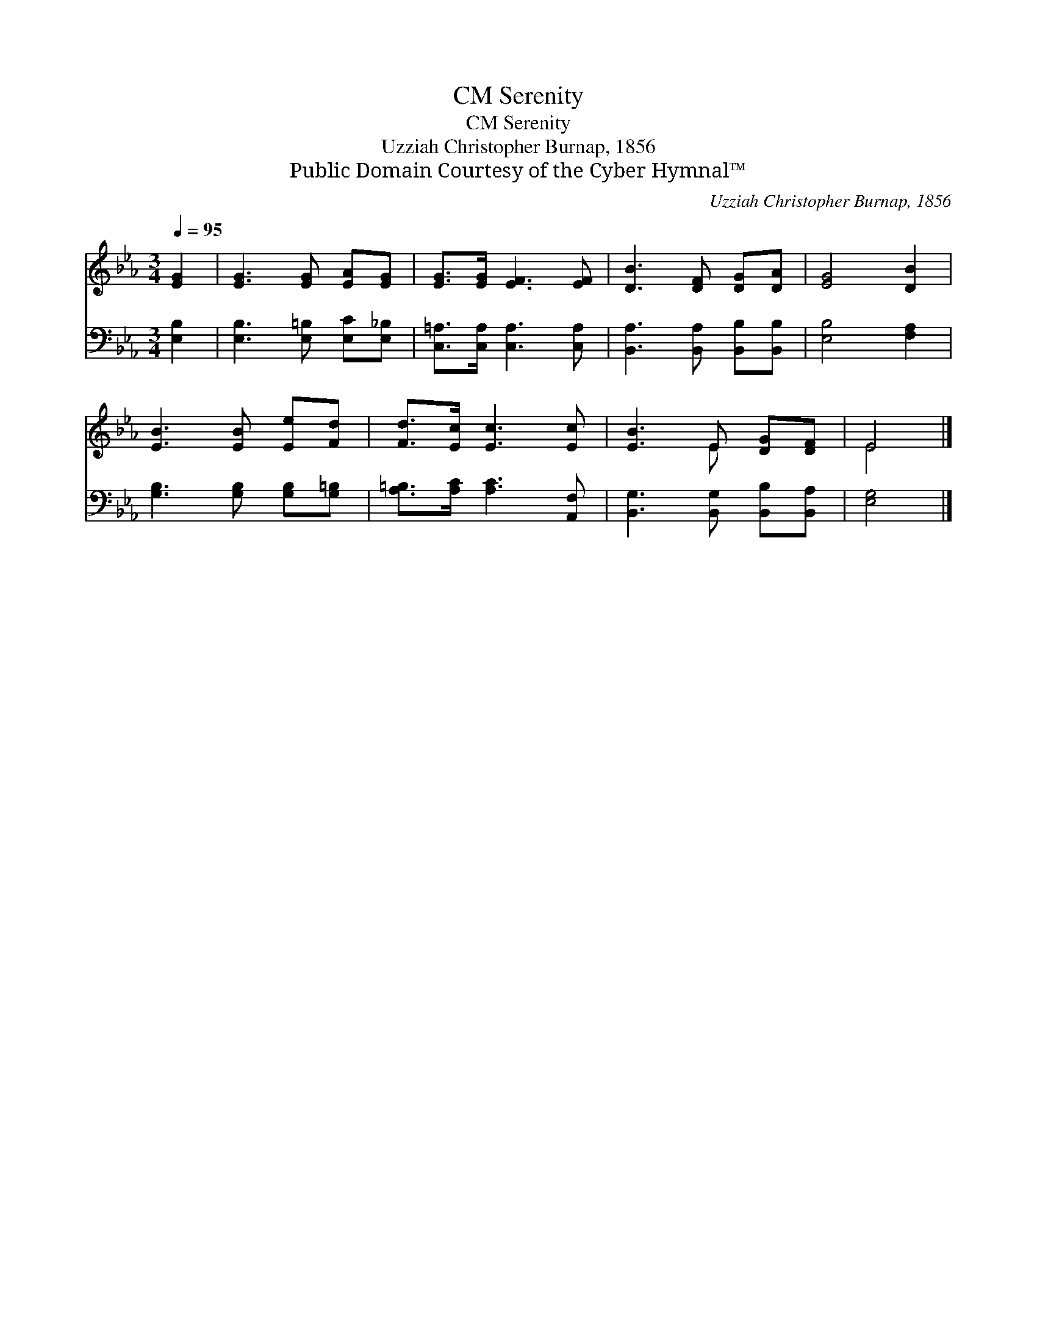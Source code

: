 X:1
T:Serenity, CM
T:Serenity, CM
T:Uzziah Christopher Burnap, 1856
T:Public Domain Courtesy of the Cyber Hymnal™
C:Uzziah Christopher Burnap, 1856
Z:Public Domain
Z:Courtesy of the Cyber Hymnal™
%%score ( 1 2 ) 3
L:1/8
Q:1/4=95
M:3/4
K:Eb
V:1 treble 
V:2 treble 
V:3 bass 
V:1
 [EG]2 | [EG]3 [EG] [EA][EG] | [EG]>[EG] [EF]3 [EF] | [DB]3 [DF] [DG][DA] | [EG]4 [DB]2 | %5
 [EB]3 [EB] [Ee][Fd] | [Fd]>[Ec] [Ec]3 [Ec] | [EB]3 E [DG][DF] | E4 |] %9
V:2
 x2 | x6 | x6 | x6 | x6 | x6 | x6 | x3 E x2 | E4 |] %9
V:3
 [E,B,]2 | [E,B,]3 [E,=B,] [E,C][E,_B,] | [C,=A,]>[C,A,] [C,A,]3 [C,A,] | %3
 [B,,A,]3 [B,,A,] [B,,B,][B,,B,] | [E,B,]4 [F,A,]2 | [G,B,]3 [G,B,] [G,B,][G,=B,] | %6
 [A,=B,]>[A,C] [A,C]3 [A,,F,] | [B,,G,]3 [B,,G,] [B,,B,][B,,A,] | [E,G,]4 |] %9

